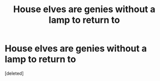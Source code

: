 #+TITLE: House elves are genies without a lamp to return to

* House elves are genies without a lamp to return to
:PROPERTIES:
:Score: 1
:DateUnix: 1598552153.0
:DateShort: 2020-Aug-27
:FlairText: Prompt
:END:
[deleted]

